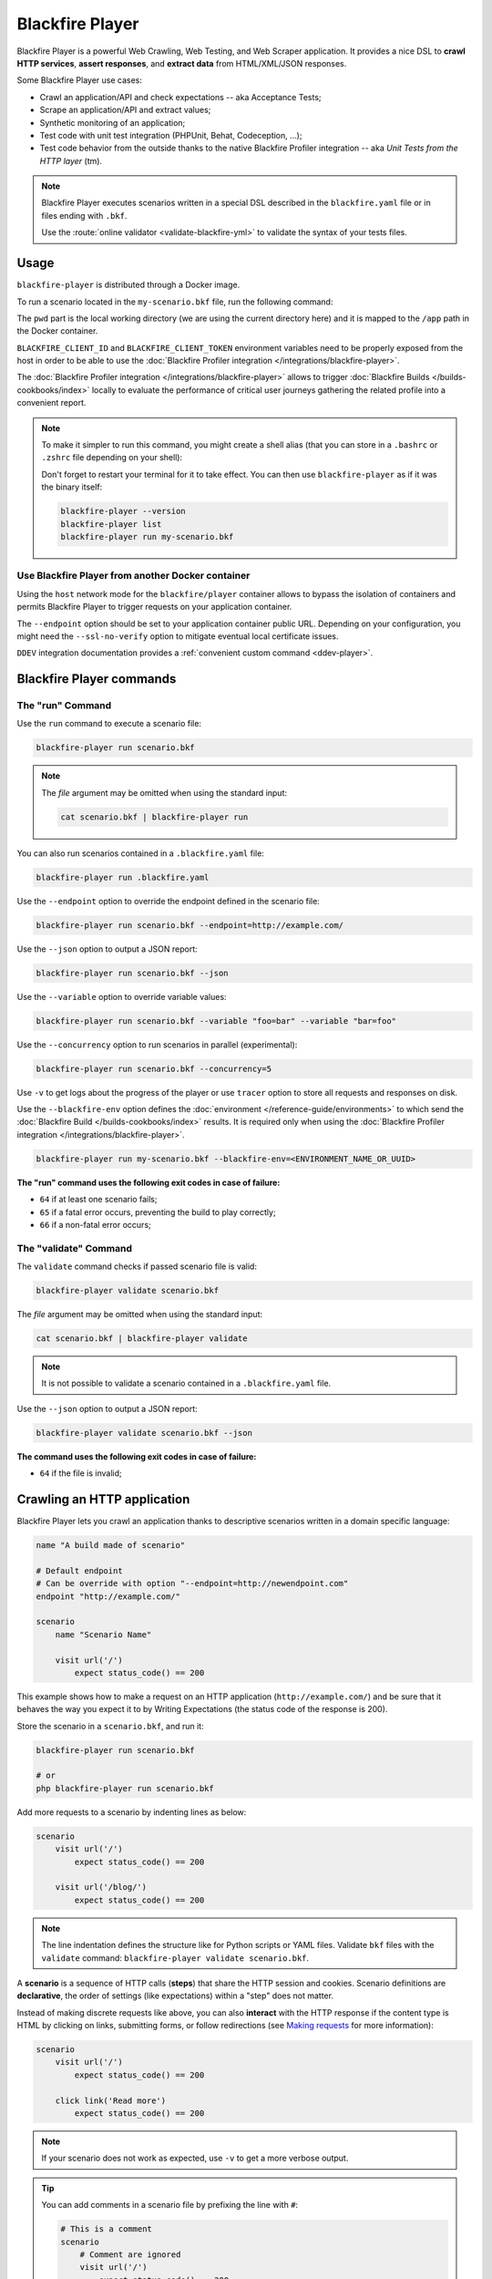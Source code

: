 Blackfire Player
================

Blackfire Player is a powerful Web Crawling, Web Testing, and Web Scraper
application. It provides a nice DSL to **crawl HTTP services**, **assert
responses**, and **extract data** from HTML/XML/JSON responses.

Some Blackfire Player use cases:

* Crawl an application/API and check expectations -- aka Acceptance Tests;

* Scrape an application/API and extract values;

* Synthetic monitoring of an application;

* Test code with unit test integration (PHPUnit, Behat, Codeception, ...);

* Test code behavior from the outside thanks to the native Blackfire Profiler
  integration -- aka *Unit Tests from the HTTP layer* (tm).

.. note::

    Blackfire Player executes scenarios written in a special DSL described in the
    ``blackfire.yaml`` file or in files ending with ``.bkf``.

    Use the :route:`online validator <validate-blackfire-yml>`
    to validate the syntax of your tests files.

.. _player-docker:

Usage
-----

``blackfire-player`` is distributed through a Docker image.

To run a scenario located in the ``my-scenario.bkf`` file, run the following
command:

.. include-twig:: `blackfire_player`

The ``pwd`` part is the local working directory (we are using the current
directory here) and it is mapped to the ``/app`` path in the Docker container.

``BLACKFIRE_CLIENT_ID`` and ``BLACKFIRE_CLIENT_TOKEN`` environment variables
need to be properly exposed from the host in order to be able to use the
:doc:`Blackfire Profiler integration </integrations/blackfire-player>`.

The :doc:`Blackfire Profiler integration </integrations/blackfire-player>` allows
to trigger :doc:`Blackfire Builds </builds-cookbooks/index>` locally to evaluate
the performance of critical user journeys gathering the related profile into a
convenient report.

.. _player-alias:

.. note::

    To make it simpler to run this command, you might create a shell alias
    (that you can store in a ``.bashrc`` or ``.zshrc`` file depending on your
    shell):

    .. include-twig:: `blackfire_player_alias`

    Don't forget to restart your terminal for it to take effect. You can then
    use ``blackfire-player`` as if it was the binary itself:

    .. code-block:: bash

        blackfire-player --version
        blackfire-player list
        blackfire-player run my-scenario.bkf

.. _player-from-another-docker:

Use Blackfire Player from another Docker container
~~~~~~~~~~~~~~~~~~~~~~~~~~~~~~~~~~~~~~~~~~~~~~~~~~

Using the ``host`` network mode for the ``blackfire/player`` container allows to
bypass the isolation of containers and permits Blackfire Player to trigger
requests on your application container.

The ``--endpoint`` option should be set to your application container public URL.
Depending on your configuration, you might need the ``--ssl-no-verify`` option
to mitigate eventual local certificate issues.

.. code-block:: bash
    :emphasize-lines: 2,7-8

    docker run --rm -it \
        --network host \
        -e BLACKFIRE_CLIENT_ID \
        -e BLACKFIRE_CLIENT_TOKEN \
        -v "`pwd`:/app" \
        blackfire/player run my-scenario.bkf \
        --endpoint <CONTAINER_PUBLIC_URL> \
        --ssl-no-verify

``DDEV`` integration documentation provides a :ref:`convenient custom command <ddev-player>`.

Blackfire Player commands
-------------------------

The "run" Command
~~~~~~~~~~~~~~~~~

Use the ``run`` command to execute a scenario file:

.. code-block:: bash

    blackfire-player run scenario.bkf

.. note::

    The *file* argument may be omitted when using the standard input:

    .. code-block:: bash

        cat scenario.bkf | blackfire-player run

You can also run scenarios contained in a ``.blackfire.yaml`` file:

.. code-block:: bash

    blackfire-player run .blackfire.yaml

Use the ``--endpoint`` option to override the endpoint defined in the scenario file:

.. code-block:: bash

    blackfire-player run scenario.bkf --endpoint=http://example.com/

Use the ``--json`` option to output a JSON report:

.. code-block:: bash

    blackfire-player run scenario.bkf --json

Use the ``--variable`` option to override variable values:

.. code-block:: bash

    blackfire-player run scenario.bkf --variable "foo=bar" --variable "bar=foo"

Use the ``--concurrency`` option to run scenarios in parallel (experimental):

.. code-block:: bash

    blackfire-player run scenario.bkf --concurrency=5

Use ``-v`` to get logs about the progress of the player or use ``tracer`` option
to store all requests and responses on disk.

Use the ``--blackfire-env`` option defines the :doc:`environment </reference-guide/environments>`
to which send the :doc:`Blackfire Build </builds-cookbooks/index>` results.
It is required only when using the :doc:`Blackfire Profiler integration </integrations/blackfire-player>`.

.. code-block:: bash

    blackfire-player run my-scenario.bkf --blackfire-env=<ENVIRONMENT_NAME_OR_UUID>

**The "run" command uses the following exit codes in case of failure:**

* ``64`` if at least one scenario fails;
* ``65`` if a fatal error occurs, preventing the build to play correctly;
* ``66`` if a non-fatal error occurs;

The "validate" Command
~~~~~~~~~~~~~~~~~~~~~~

The ``validate`` command checks if passed scenario file is valid:

.. code-block:: bash

    blackfire-player validate scenario.bkf

The *file* argument may be omitted when using the standard input:

.. code-block:: bash

    cat scenario.bkf | blackfire-player validate

.. note::

    It is not possible to validate a scenario contained in a ``.blackfire.yaml``
    file.

Use the ``--json`` option to output a JSON report:

.. code-block:: bash

    blackfire-player validate scenario.bkf --json

**The command uses the following exit codes in case of failure:**

* ``64`` if the file is invalid;

.. _crawling-an-http-application:

Crawling an HTTP application
----------------------------

Blackfire Player lets you crawl an application thanks to descriptive scenarios
written in a domain specific language:

.. code-block:: blackfire

    name "A build made of scenario"

    # Default endpoint
    # Can be override with option "--endpoint=http://newendpoint.com"
    endpoint "http://example.com/"

    scenario
        name "Scenario Name"

        visit url('/')
            expect status_code() == 200

This example shows how to make a request on an HTTP application
(``http://example.com/``) and be sure that it behaves the way you expect it to
by Writing Expectations (the status code of the response is 200).

Store the scenario in a ``scenario.bkf``, and run it:

.. code-block:: bash

    blackfire-player run scenario.bkf

    # or
    php blackfire-player run scenario.bkf

Add more requests to a scenario by indenting lines as below:

.. code-block:: blackfire

    scenario
        visit url('/')
            expect status_code() == 200

        visit url('/blog/')
            expect status_code() == 200

.. note::

    The line indentation defines the structure like for Python scripts or YAML
    files. Validate ``bkf`` files with the ``validate`` command:
    ``blackfire-player validate scenario.bkf``.

A **scenario** is a sequence of HTTP calls (**steps**) that share the HTTP
session and cookies. Scenario definitions are **declarative**, the order of
settings (like expectations) within a "step" does not matter.

Instead of making discrete requests like above, you can also **interact** with
the HTTP response if the content type is HTML by clicking on links, submitting
forms, or follow redirections (see `Making requests`_ for more information):

.. code-block:: blackfire

    scenario
        visit url('/')
            expect status_code() == 200

        click link('Read more')
            expect status_code() == 200

.. note::

    If your scenario does not work as expected, use ``-v`` to get a more
    verbose output.

.. tip::

    You can add comments in a scenario file by prefixing the line with ``#``:

    .. code-block:: blackfire

        # This is a comment
        scenario
            # Comment are ignored
            visit url('/')
                expect status_code() == 200

.. _making-requests:

Making Requests
~~~~~~~~~~~~~~~

There are several ways you can jump from one HTTP request to the next.

.. _visiting-a-page-with-visit:

Visiting a Page with ``visit``
++++++++++++++++++++++++++++++

``visit`` goes directly to the referenced HTTP URL (defaults to the ``GET``
HTTP method unless you define one explicitly):

.. code-block:: blackfire

    scenario
        visit url('/')
            method 'POST'

You can also pass a Request body:

.. code-block:: blackfire

    scenario
        visit url('/')
            method 'PUT'
            body '{ "title": "New Title" }'

.. tip::

    An expression can be written on several lines with the following syntax:

    .. code-block:: blackfire

        scenario
            visit url('/login')
                method 'POST'
                body
                """
                {
                    "user": "john",
                    "password": "doe"
                }
                """

    Starting from version v1.11.0 you can also use variables by adding ``i`` option to multiline string.

    .. code-block:: blackfire

        scenario
            visit url('/login')
                method 'POST'
                set username "john"
                set password "doe"
                body
                """i
                {
                    "user": "${username}",
                    "password": "${password}"
                }
                """

.. _clicking-on-a-link-with-click:

Clicking on a Link with ``click``
+++++++++++++++++++++++++++++++++

``click`` clicks on a link in an HTML page (takes an expression as an argument):

.. code-block:: blackfire

    scenario
        click link("Add a blog post")

.. _submitting-forms-with-submit:

Submitting Forms with ``submit``
++++++++++++++++++++++++++++++++

``submit`` submits a form in an HTML page (takes an expression as an argument);
parameters to submit with the form are defined via ``param`` entries:

.. code-block:: blackfire

    scenario
        submit button("Submit")
            param title 'Happy Scraping'
            param content 'Scraping with Blackfire Player is so easy!'

            # File Upload:
            # the path is relative to the current .bkf file
            # the name parameter is optional
            param image file('relative/path/to/image.png', 'blackfire.png')

Values can also be randomly generated via the ``fake()`` function:

.. code-block:: blackfire

    scenario
        submit button("Submit")
            param title fake('sentence', 5)
            param content join(fake('paragraphs', 3), "\n\n")

Generate random images with the ``simple_image`` generator:

.. code-block:: blackfire

    scenario
        submit button("Submit")
            param image file(fake('simple_image', null, 400, 300, 'png', true, true), 'placeholder.png')

.. note::

    ``fake()`` use the `Faker library <https://github.com/FakerPHP/Faker>`_
    under the hood.

    Read the ``simple_image`` `generator documentation
    <https://github.com/maltyxx/images-generator>`_ for more information about
    its arguments.

.. _following-redirections:

Following Redirections
++++++++++++++++++++++

HTTP redirections are never followed automatically to let you write
expectations and assertions on redirect responses:

.. code-block:: blackfire

    scenario
        visit "redirect.php"
            expect status_code() == 302
            expect header('Location') == '/redirected.php'

Use ``follow`` to follow one redirection:

.. code-block:: blackfire

    scenario
        visit "redirect.php"
            expect status_code() == 302
            expect header('Location') == '/redirected.php'

        follow
            expect status_code() == 200

``follow_redirects`` switches the player to automatically follow all
redirections:

.. code-block:: blackfire

    scenario
        follow_redirects true

or:

.. code-block:: blackfire

    scenario
        visit "redirect.php"
            follow_redirects

Please note that when using ``follow_redirects``, expectations (``expect``)
and assertions (``assert``) are checked on the redirecting response
(so, before the redirection).
Use a ``follow`` step if you need to check them after the redirection.

.. _embedding-scenarios-with-include:

Embedding Scenarios with ``include``
++++++++++++++++++++++++++++++++++++

``include`` allows to embed some repetitive steps into several scenarios to
avoid copy/pasting the same code over and over again:

In a ``groups.bkf`` file, write a ``group`` that contains the logic to log in:

.. code-block:: blackfire

    group login
        visit url('/login')
            expect status_code() == 200

        submit button('Login')
            param user 'admin'
            param password 'admin'

Then, in another file, ``load`` the ``group`` and ``include`` it when you need
it:

.. code-block:: blackfire

    load "groups.bkf"

    scenario
        name "Scenario Name"

        include login

        visit url('/admin')
            expect status_code() == 200

.. _configuring-the-request:

Configuring the Request
~~~~~~~~~~~~~~~~~~~~~~~

Each step can be configured via the following options.

.. _setting-a-header-with-header:

Setting a Header with ``header``
++++++++++++++++++++++++++++++++

``header`` sets a header:

.. code-block:: blackfire

    scenario
        visit url('/')
            header "Accept-Language: en-US"

.. tip::

    Simulate a specific browser is as simple as overriding the default
    ``User-Agent`` and using ``fake()``:

    .. code-block:: blackfire

        scenario
            visit url('/')
                header 'User-Agent: ' ~ fake('firefox')

.. _setting-a-user-and-password-with-auth:

Setting a User and Password with ``auth``
+++++++++++++++++++++++++++++++++++++++++

``auth`` sets the ``Authorization`` header:

.. code-block:: blackfire

    scenario
        visit url('/')
            auth "username:password"

.. _waiting-after-sending-the-request-with-wait:

Waiting after sending the request with ``wait``
+++++++++++++++++++++++++++++++++++++++++++++++

``wait`` adds a delay in milliseconds after sending the request:

.. code-block:: blackfire

    scenario
        visit url('/')
            wait 10000

The ``wait`` value can be any valid expression; get a random delay by using
``fake()``:

.. code-block:: blackfire

    scenario
        visit url('/')
            wait fake('numberBetween', 1000, 3000)

.. _sending-a-json-body-with-json:

Sending a JSON Body with ``json``
+++++++++++++++++++++++++++++++++

``json`` configures the Request to upload JSON encoded data as the body:

.. code-block:: blackfire

    scenario
        visit url('/')
            method 'POST'
            param foo "bar"
            json true

.. _setting-options-for-all-steps:

Setting Options for all Steps
+++++++++++++++++++++++++++++

You can also set some of these options for all steps of a scenario:

.. code-block:: blackfire

    scenario
        auth "username:password"
        header "Accept-Language: en-US"

... which can be disabled on any given step by setting the value to ``false``:

.. code-block:: blackfire

    scenario
        visit url('/')
            header "Accept-Language: false"
            auth false

.. _writing-expectations:

Writing Expectations
--------------------

Expectations are **expressions** evaluated against the current HTTP response
and if one of them returns a *falsy* value, Blackfire Player stops the run and
generates an error.

Expressions have access to the following functions:

* ``current_url()``: Returns the current URL

* ``status_code()``: The HTTP status code for the current HTTP response;

* ``header()``: Returns the value of an HTTP header;

* ``body()``: The HTTP body for the current HTTP response;

* ``trim()``: Strip whitespace from the beginning and end of a string;

* ``unique()``: Removes duplicate values from an array;

* ``join()``: Join array elements with a string;

* ``merge()``: Merge one or more arrays;

* ``regex()``: Perform a regular expression match;

* ``css()``: Returns nodes matching the CSS selector (for HTML responses);

* ``xpath()``: Returns nodes matching the XPath selector (for HTML and XML
  responses);

* ``json()``: Returns JSON elements (from the request) matching the CSS expression.

* ``transform()``: Returns JSON elements matching the CSS expression.

The ``css()`` and ``xpath()`` functions return
``Symfony\Component\DomCrawler\Crawler`` instances. Learn more about `methods
you can call on Crawler instances
<http://symfony.com/doc/current/components/dom_crawler.html>`_; the ``json()``
function returns a PHP array.

The ``json()`` function accepts `JMESPath
<http://jmespath.org/specification.html>`_.

The result of calling functions can be checked via `operators
<http://symfony.com/doc/current/components/expression_language/syntax.html#supported-operators>`_ described.

.. note::

    Learn more about `Expressions syntax
    <http://symfony.com/doc/current/components/expression_language/syntax.html>`_
    in the Symfony documentation.

Here are some expression examples:

.. code-block:: blackfire

    # return all HTML nodes matching ".post h2 a"
    css(".post h2 a")

    # return the text of the first node matching ".post h2 a"
    css(".post h2 a").first().text()

    # return the href attribute of the first node matching ".post h2 a"
    css(".post h2 a").first().attr("href")

    # check that "h1" contains "Welcome"
    css("h1:contains('Welcome')").count() > 0

    # same as above
    css("h1").first().text() matches "/Welcome/"

    # return the Age request HTTP header
    header("Age")

    # check that the HTML body contains "Welcome"
    body() matches "/Welcome/"

    # get a value
    json("_links.store.href")

    # get keys
    json("arguments."sql.pdo.queries".keys(@)")

.. _using-variables:

Using Variables
---------------

Variables can be defined to make your scenarios dynamic. Use ``set`` to define
the default value:

.. code-block:: blackfire

    scenario
        name "HTTP Cache"
        set env "dev"

        when "prod" == env
            visit url('/')
            # check HTTP cache, but only on production

And override it with the ``--variable`` option on the CLI:

.. code-block:: bash

    blackfire-player run scenario.bkf --variable env=prod


Iterating
---------

Use ``with`` to iterate over a set of data:

.. code-block:: blackfire

    scenario
        name "HTTP Cache"
        set paths ["/", "/blog/"]

        with path in paths
            visit url(path)
                name "Checking performance on path: " ~ path
                expect status_code() == 200
                # performance checks

    scenario
        name "Checks on key pages"

        with name, data in \
            { \
                admin: { slug: "/admin/", expectedStatusCode: 401 }, \
                products: { slug: "/products/", expectedStatusCode: 200 }, \
                about: { slug: "/about/", expectedStatusCode: 200 } \
            }

            visit url(data["slug"])
                name "Checking performance on path: " ~ name
                expect status_code() == data["expectedStatusCode"]

Loops
-----

Use ``while`` to perform loops:

.. code-block:: blackfire

    scenario
        name "While loops"
        visit url('/products/')
        set pageCount css(".max_results_count").first().text()

        set page 1
        while page < pageCount
            visit url('/products/?page=' ~ page)
                set page page + 1
                expect status_code() == 200
                # performance checks


Organizing Scenario Files
-------------------------

To run scenarios defined in several files, you can use ``load`` instead of
listing all the files as arguments to the player:

.. code-block:: blackfire

    # load and execute all scenarios from files in this directory
    load "*.bkf"

    # load and execute all scenarios from files in all sub-directories
    load "**/*.bkf"

Blackfire Profiler integration
------------------------------

Blackfire Player integrates seamlessly with Blackfire Profiler.
Read out `the dedicated documentation to learn more about Blackfire
Profiler integration <https://docs.blackfire.io/integrations/blackfire-player>`_.

.. _scraping-values:

Scraping Values
---------------

When crawling an HTTP application, you can extract values from HTTP responses:

.. code-block:: blackfire

    scenario
        visit url('/')
            expect status_code() == 200
            set latest_post_title css(".post h2").first()
            set latest_post_href css(".post h2 a").first().attr("href")
            set latest_posts css(".post h2 a").extract('_text', 'href')
            set age header("Age")
            set content_type header("Content-Type")
            set token regex('/name="_token" value="([^"]+)"/')

``set`` takes two arguments:

* The name of the variable you want to store the value in;

* An expression to evaluate.

Using ``json()``, ``css()``, and ``xpath()`` on JSON, HTML, and XML responses
is recommended, but for pure text responses or complex values, you can use the
generic ``regex()`` function.

.. note::

    ``regex()`` takes a regex as an argument and always returns the first
    captured parenthesized subpattern. Note that backslashes must be escaped by
    doubling them: ``"/\\.git/"``.

The values are also available at the end of a crawling session:

.. code-block:: bash

    # use --json to display a report including variable values
    blackfire-player run scenario.bkf --json

Variable values can also be injected before running another scenario:

.. code-block:: blackfire

    scenario
        name "Scenario name"
        auth api_username ~ ':' ~ api_password
        set profile_uuid 'zzzz'

        visit url('/profiles' ~ profile_uuid)
            expect status_code() == 200
            set sql_queries json('arguments."sql.pdo.queries".keys(@)')
            set store_url json("_links.store.href")

        visit url(store_url)
            method 'POST'
            body '{ "foo": "batman" }'
            expect status_code() == 200
